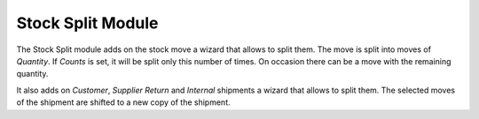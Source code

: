 Stock Split Module
##################

The Stock Split module adds on the stock move a wizard that allows to split them.
The move is split into moves of *Quantity*. If *Counts* is set, it will be
split only this number of times. On occasion there can be a move with the
remaining quantity.

It also adds on *Customer*, *Supplier Return* and *Internal* shipments a wizard
that allows to split them. The selected moves of the shipment are shifted to a
new copy of the shipment.
